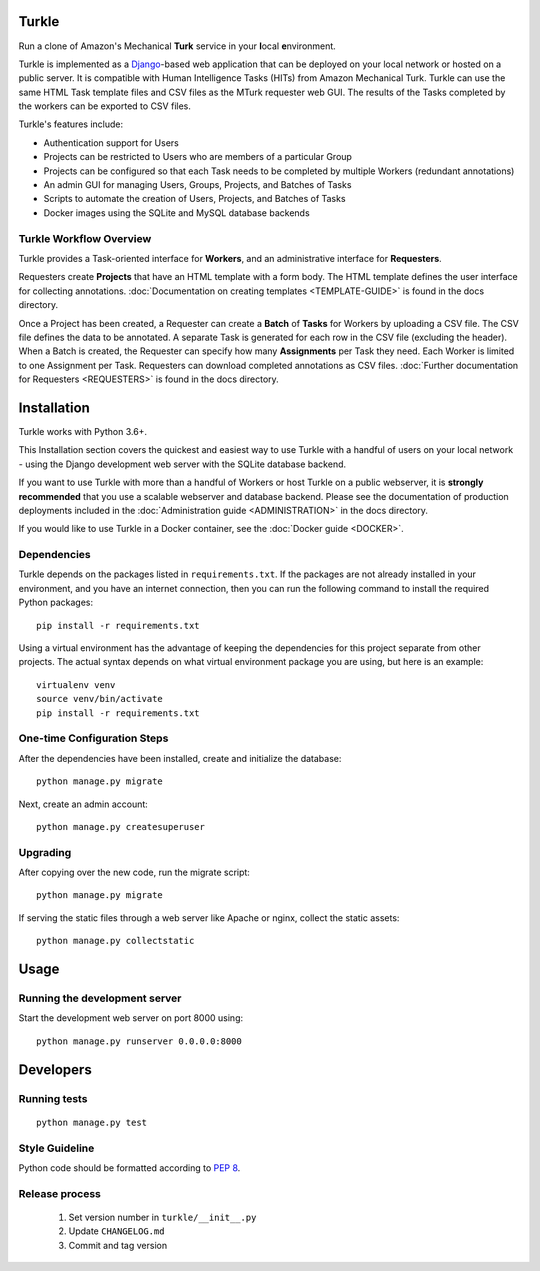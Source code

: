 Turkle
======

Run a clone of Amazon's Mechanical **Turk** service in your **l**\ocal
**e**\nvironment.

Turkle is implemented as a Django_-based web application that can
be deployed on your local network or hosted on a public server.  It
is compatible with Human Intelligence Tasks (HITs) from Amazon
Mechanical Turk.  Turkle can use the same HTML Task template files and
CSV files as the MTurk requester web GUI.  The results of the Tasks
completed by the workers can be exported to CSV files.

Turkle's features include:

- Authentication support for Users
- Projects can be restricted to Users who are members of a particular Group
- Projects can be configured so that each Task needs to be completed by
  multiple Workers (redundant annotations)
- An admin GUI for managing Users, Groups, Projects, and Batches of Tasks
- Scripts to automate the creation of Users, Projects, and Batches of Tasks
- Docker images using the SQLite and MySQL database backends

Turkle Workflow Overview
------------------------

Turkle provides a Task-oriented interface for **Workers**, and an
administrative interface for **Requesters**.

Requesters create **Projects** that have an HTML template with a form body.
The HTML template defines the user interface for collecting annotations. 
:doc:`Documentation on creating templates <TEMPLATE-GUIDE>` is found
in the docs directory.

Once a Project has been created, a Requester can create a **Batch** of
**Tasks** for Workers by uploading a CSV file. The CSV file defines 
the data to be annotated. A separate Task is generated for each row 
in the CSV file (excluding the header).  When a Batch is created, 
the Requester can specify how many **Assignments** per Task they need.
Each Worker is limited to one Assignment per Task. Requesters can 
download completed annotations as CSV files.
:doc:`Further documentation for Requesters <REQUESTERS>` is found 
in the docs directory.


Installation
============

Turkle works with Python 3.6+.

This Installation section covers the quickest and easiest way to use
Turkle with a handful of users on your local network - using the
Django development web server with the SQLite database backend.

If you want to use Turkle with more than a handful of Workers or host
Turkle on a public webserver, it is **strongly recommended** that you
use a scalable webserver and database backend.  Please see the
documentation of production deployments included in the 
:doc:`Administration guide <ADMINISTRATION>` in the docs directory.

If you would like to use Turkle in a Docker container, see the 
:doc:`Docker guide <DOCKER>`.


Dependencies
------------

Turkle depends on the packages listed in ``requirements.txt``.
If the packages are not already installed in your environment, and you have
an internet connection, then you can run the following command to install
the required Python packages::

    pip install -r requirements.txt

Using a virtual environment has the advantage of keeping the dependencies
for this project separate from other projects. The actual syntax depends
on what virtual environment package you are using, but here is an example::

    virtualenv venv
    source venv/bin/activate
    pip install -r requirements.txt

One-time Configuration Steps
----------------------------

After the dependencies have been installed, create and initialize the
database::

    python manage.py migrate

Next, create an admin account::

    python manage.py createsuperuser

Upgrading
---------

After copying over the new code, run the migrate script::

    python manage.py migrate

If serving the static files through a web server like Apache or nginx, collect the static assets::

    python manage.py collectstatic


Usage
=====


Running the development server
------------------------------

Start the development web server on port 8000 using::

    python manage.py runserver 0.0.0.0:8000

Developers
==========

Running tests
-------------

::

    python manage.py test

Style Guideline
---------------

Python code should be formatted according to `PEP 8`_.

Release process
---------------

 1. Set version number in ``turkle/__init__.py``
 2. Update ``CHANGELOG.md``
 3. Commit and tag version
 
.. _Django: https://www.djangoproject.com
.. _`PEP 8`: https://www.python.org/dev/peps/pep-0008/
